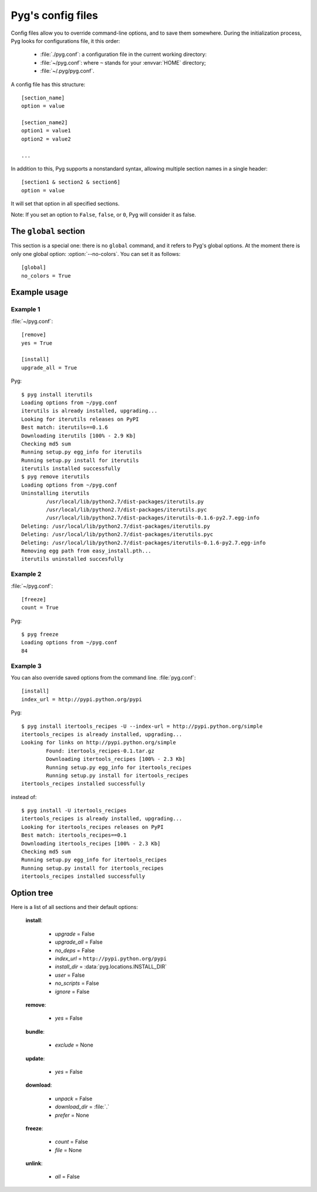 Pyg's config files
==================

.. versionadded:: 0.4

Config files allow you to override command-line options, and to save them somewhere.
During the initialization process, Pyg looks for configurations file, it this order:

    * :file:`./pyg.conf`: a configuration file in the current working directory:
    * :file:`~/pyg.conf`: where ``~`` stands for your :envvar:`HOME` directory;
    * :file:`~/.pyg/pyg.conf`.

A config file has this structure::

    [section_name]
    option = value

    [section_name2]
    option1 = value1
    option2 = value2
    
    ...


In addition to this, Pyg supports a nonstandard syntax, allowing multiple section names in a single header::

    [section1 & section2 & section6]
    option = value

It will set that option in all specified sections.

Note: If you set an option to ``False``, ``false``, or ``0``, Pyg will consider it as false.

The ``global`` section
----------------------

.. versionadded:: 0.7

This section is a special one: there is no ``global`` command, and it refers to Pyg's global options.
At the moment there is only one global option: :option:`--no-colors`. You can set it as follows::

    [global]
    no_colors = True


Example usage
-------------

Example 1
+++++++++

:file:`~/pyg.conf`::

    [remove]
    yes = True
    
    [install]
    upgrade_all = True

Pyg::

    $ pyg install iterutils
    Loading options from ~/pyg.conf
    iterutils is already installed, upgrading...
    Looking for iterutils releases on PyPI
    Best match: iterutils==0.1.6
    Downloading iterutils [100% - 2.9 Kb] 
    Checking md5 sum
    Running setup.py egg_info for iterutils
    Running setup.py install for iterutils
    iterutils installed successfully
    $ pyg remove iterutils
    Loading options from ~/pyg.conf
    Uninstalling iterutils
            /usr/local/lib/python2.7/dist-packages/iterutils.py
            /usr/local/lib/python2.7/dist-packages/iterutils.pyc
            /usr/local/lib/python2.7/dist-packages/iterutils-0.1.6-py2.7.egg-info
    Deleting: /usr/local/lib/python2.7/dist-packages/iterutils.py
    Deleting: /usr/local/lib/python2.7/dist-packages/iterutils.pyc
    Deleting: /usr/local/lib/python2.7/dist-packages/iterutils-0.1.6-py2.7.egg-info
    Removing egg path from easy_install.pth...
    iterutils uninstalled succesfully

Example 2
+++++++++

:file:`~/pyg.conf`::

    [freeze]
    count = True

Pyg::

    $ pyg freeze
    Loading options from ~/pyg.conf
    84

Example 3
+++++++++

You can also override saved options from the command line.
:file:`pyg.conf`::

    [install]
    index_url = http://pypi.python.org/pypi

Pyg::

    $ pyg install itertools_recipes -U --index-url = http://pypi.python.org/simple
    itertools_recipes is already installed, upgrading...
    Looking for links on http://pypi.python.org/simple
            Found: itertools_recipes-0.1.tar.gz
            Downloading itertools_recipes [100% - 2.3 Kb] 
            Running setup.py egg_info for itertools_recipes
            Running setup.py install for itertools_recipes
    itertools_recipes installed successfully

instead of::

    $ pyg install -U itertools_recipes
    itertools_recipes is already installed, upgrading...
    Looking for itertools_recipes releases on PyPI
    Best match: itertools_recipes==0.1
    Downloading itertools_recipes [100% - 2.3 Kb] 
    Checking md5 sum
    Running setup.py egg_info for itertools_recipes
    Running setup.py install for itertools_recipes
    itertools_recipes installed successfully

Option tree
-----------

Here is a list of all sections and their default options:

    **install**:

        - *upgrade* = False
        - *upgrade_all* = False
        - *no_deps* = False
        - *index_url* = ``http://pypi.python.org/pypi``
        - *install_dir* = :data:`pyg.locations.INSTALL_DIR`
        - *user* = False
        - *no_scripts* = False
        - *ignore* = False

    **remove**:

        - *yes* = False

    **bundle**:

        - *exclude* = None

    **update**:

        - *yes* = False

    **download**:

        - *unpack* = False
        - *download_dir* = :file:`.`
        - *prefer* = None

    **freeze**:

        - *count* = False
        - *file* = None

    **unlink**:

        - *all* = False